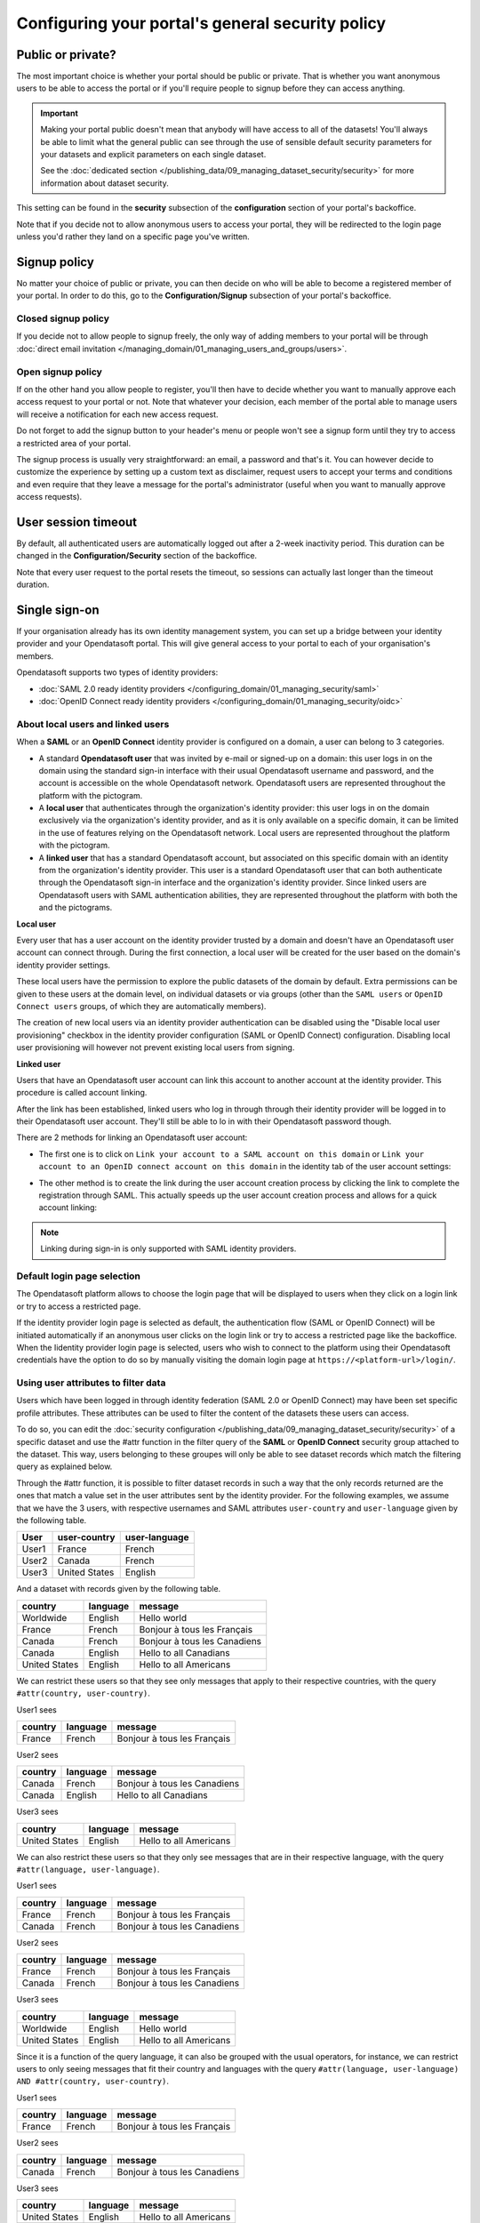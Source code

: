 Configuring your portal's general security policy
=================================================

Public or private?
------------------

The most important choice is whether your portal should be public or private. That is whether you want anonymous users
to be able to access the portal or if you'll require people to signup before they can access anything.

.. important::

   Making your portal public doesn't mean that anybody will have access to all of the datasets! You'll always be able
   to limit what the general public can see through the use of sensible default security parameters for your datasets
   and explicit parameters on each single dataset.

   See the :doc:`dedicated section </publishing_data/09_managing_dataset_security/security>` for more information about dataset
   security.

This setting can be found in the **security** subsection of the **configuration** section of your portal's backoffice.

Note that if you decide not to allow anonymous users to access your portal, they will be redirected to the login page
unless you'd rather they land on a specific page you've written.

.. image:: images/configuration_anonymous-access.png

Signup policy
-------------

No matter your choice of public or private, you can then decide on who will be able to become a registered member of
your portal. In order to do this, go to the **Configuration/Signup** subsection of your portal's backoffice.

.. image:: images/configuration_enable-signup.png

Closed signup policy
~~~~~~~~~~~~~~~~~~~~

If you decide not to allow people to signup freely, the only way of adding members to your portal will be through
:doc:`direct email invitation </managing_domain/01_managing_users_and_groups/users>`.

Open signup policy
~~~~~~~~~~~~~~~~~~

If on the other hand you allow people to register, you'll then have to decide whether you want to manually approve each
access request to your portal or not. Note that whatever your decision, each member of the portal able to manage users
will receive a notification for each new access request.

.. image:: images/configuration_signup-approval.png

Do not forget to add the signup button to your header's menu or people won't see a signup form until they try to access
a restricted area of your portal.

.. image:: images/configuration_signup-link.png

The signup process is usually very straightforward: an email, a password and that's it. You can however decide to
customize the experience by setting up a custom text as disclaimer, request users to accept your terms and conditions
and even require that they leave a message for the portal's administrator (useful when you want to manually approve
access requests).

.. image:: images/configuration_signup-form.png


User session timeout
--------------------

By default, all authenticated users are automatically logged out after a 2-week inactivity period. This duration can
be changed in the **Configuration/Security** section of the backoffice.

Note that every user request to the portal resets the timeout, so sessions can actually last longer than the
timeout duration.


Single sign-on
--------------

If your organisation already has its own identity management system, you can set up a bridge between your identity
provider and your Opendatasoft portal. This will give general access to your portal to each of
your organisation's members.

Opendatasoft supports two types of identity providers:

- :doc:`SAML 2.0 ready identity providers </configuring_domain/01_managing_security/saml>`
- :doc:`OpenID Connect ready identity providers </configuring_domain/01_managing_security/oidc>`

About local users and linked users
~~~~~~~~~~~~~~~~~~~~~~~~~~~~~~~~~~

When a **SAML** or an **OpenID Connect** identity provider is configured on a domain, a user can belong to 3 categories.

- A standard **Opendatasoft user** that was invited by e-mail or signed-up on a domain: this user logs in on the domain using the standard sign-in interface with their usual Opendatasoft username and password, and the account is accessible on the whole Opendatasoft network. Opendatasoft users are represented throughout the platform with the |icon-world| pictogram.

- A **local user** that authenticates through the organization's identity provider: this user logs in on the domain exclusively via the organization's identity provider, and as it is only available on a specific domain, it can be limited in the use of features relying on the Opendatasoft network. Local users are represented throughout the platform with the |icon-id-card| pictogram.

- A **linked user** that has a standard Opendatasoft account, but associated on this specific domain with an identity from the organization's identity provider. This user is a standard Opendatasoft user that can both authenticate through the Opendatasoft sign-in interface and the organization's identity provider. Since linked users are Opendatasoft users with SAML authentication abilities, they are represented throughout the platform with both the |icon-world| and the |icon-id-card| pictograms.

**Local user**

Every user that has a user account on the identity provider trusted by a domain and doesn't have an Opendatasoft user account can connect through. During the first connection, a local user will be created for the user based on the domain's identity provider settings.

These local users have the permission to explore the public datasets of the domain by default. Extra permissions can be given to these users at the domain level, on individual datasets or via groups (other than the ``SAML users`` or ``OpenID Connect users`` groups, of which they are automatically members).

The creation of new local users via an identity provider authentication can be disabled using the "Disable local user provisioning" checkbox in the identity provider configuration (SAML or OpenID Connect) configuration. Disabling local user provisioning will however not prevent existing local users from signing.

**Linked user**

Users that have an Opendatasoft user account can link this account to another account at the identity provider. This procedure is called account linking.

After the link has been established, linked users who log in through through their identity provider will be logged in to their Opendatasoft user account. They'll still be able to lo in with their Opendatasoft password though.

There are 2 methods for linking an Opendatasoft user account:

- The first one is to click on ``Link your account to a SAML account on this domain`` or ``Link your account to an OpenID connect account on this domain`` in the identity tab of the user account settings:

.. image:: /managing_account/07_managing_identities/images/account_identities.png
    :alt: "Link your account to a SAML account on this domain" link in the identity tab of the user account settings

- The other method is to create the link during the user account creation process by clicking the link to complete the registration through SAML. This actually speeds up the user account creation process and allows for a quick account linking:

.. image:: images/saml__validation-link--en.png
    :alt: Account registration in SAML enabled domains

.. admonition:: Note
   :class: note

   Linking during sign-in is only supported with SAML identity providers.

Default login page selection
~~~~~~~~~~~~~~~~~~~~~~~~~~~~

The Opendatasoft platform allows to choose the login page that will be displayed to users when they click on a login link
or try to access a restricted page.

If the identity provider login page is selected as default, the authentication flow (SAML or OpenID Connect) will be initiated automatically if an anonymous user clicks on the login link or try to access a restricted page like the backoffice. When the Iidentity provider login page is selected, users who wish to connect to the platform using their Opendatasoft credentials have the option to do so by manually visiting the domain login page at ``https://<platform-url>/login/``.

.. image:: images/configuration_SAML-default-login-page.png
    :alt: Default login page selection interface in the security configuration page


Using user attributes to filter data
~~~~~~~~~~~~~~~~~~~~~~~~~~~~~~~~~~~~

Users which have been logged in through identity federation (SAML 2.0 or OpenID Connect) may have been set specific profile attributes. 
These attributes can be used to filter the content of the datasets these users can access.

To do so, you can edit the :doc:`security configuration </publishing_data/09_managing_dataset_security/security>` of a specific dataset 
and use the #attr function in the filter query of the **SAML** or **OpenID Connect** security  group attached to the dataset. 
This way, users belonging to these groupes will only be able to see dataset records which match the filtering query as explained below.

Through the #attr function, it is possible to filter dataset records in such a way that the only records returned are the ones that match
a value set in the user attributes sent by the identity provider. For the following examples, we assume that we have the 3 users, with respective
usernames and SAML attributes ``user-country`` and ``user-language`` given by the following table.

.. list-table::
   :header-rows: 1

   * * User
     * user-country
     * user-language
   * * User1
     * France
     * French
   * * User2
     * Canada
     * French
   * * User3
     * United States
     * English


And a dataset with records given by the following table.

.. list-table::
   :header-rows: 1

   * * country
     * language
     * message
   * * Worldwide
     * English
     * Hello world
   * * France
     * French
     * Bonjour à tous les Français
   * * Canada
     * French
     * Bonjour à tous les Canadiens
   * * Canada
     * English
     * Hello to all Canadians
   * * United States
     * English
     * Hello to all Americans

We can restrict these users so that they see only messages that apply to their respective countries, with the query ``#attr(country, user-country)``.

User1 sees

.. list-table::
   :header-rows: 1

   * * country
     * language
     * message
   * * France
     * French
     * Bonjour à tous les Français

User2 sees

.. list-table::
   :header-rows: 1

   * * country
     * language
     * message
   * * Canada
     * French
     * Bonjour à tous les Canadiens
   * * Canada
     * English
     * Hello to all Canadians

User3 sees

.. list-table::
   :header-rows: 1

   * * country
     * language
     * message
   * * United States
     * English
     * Hello to all Americans

We can also restrict these users so that they only see messages that are in their respective language, with the query ``#attr(language, user-language)``.

User1 sees

.. list-table::
   :header-rows: 1

   * * country
     * language
     * message
   * * France
     * French
     * Bonjour à tous les Français
   * * Canada
     * French
     * Bonjour à tous les Canadiens

User2 sees

.. list-table::
   :header-rows: 1

   * * country
     * language
     * message
   * * France
     * French
     * Bonjour à tous les Français
   * * Canada
     * French
     * Bonjour à tous les Canadiens

User3 sees

.. list-table::
   :header-rows: 1

   * * country
     * language
     * message
   * * Worldwide
     * English
     * Hello world
   * * United States
     * English
     * Hello to all Americans

Since it is a function of the query language, it can also be grouped with the usual operators, for instance, we can restrict users to only seeing messages that fit their country and languages with the query ``#attr(language, user-language) AND #attr(country, user-country)``.

User1 sees

.. list-table::
   :header-rows: 1

   * * country
     * language
     * message
   * * France
     * French
     * Bonjour à tous les Français

User2 sees

.. list-table::
   :header-rows: 1

   * * country
     * language
     * message
   * * Canada
     * French
     * Bonjour à tous les Canadiens

User3 sees

.. list-table::
   :header-rows: 1

   * * country
     * language
     * message
   * * United States
     * English
     * Hello to all Americans

.. |icon-world| image:: images/icon_world.png
    :width: 16px
    :height: 16px

.. |icon-id-card| image:: images/icon_id_card.png
    :width: 16px
    :height: 16px

